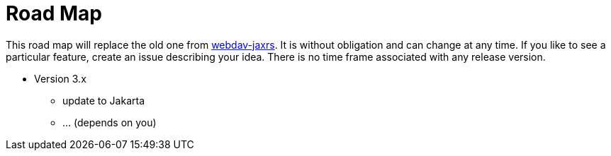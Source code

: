 = Road Map

This road map will replace the old one from link:../../webdav-jaxrs/[webdav-jaxrs].
It is without obligation and can change at any time.
If you like to see a particular feature, create an issue describing your idea.
There is no time frame associated with any release version.


* Version 3.x

  ** update to Jakarta
  ** ... (depends on you)

